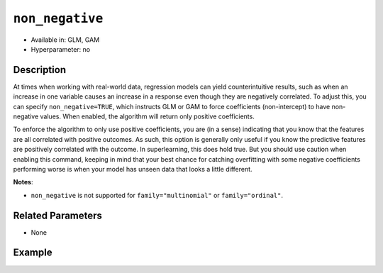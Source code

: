 ``non_negative``
----------------

- Available in: GLM, GAM
- Hyperparameter: no

Description
~~~~~~~~~~~

At times when working with real-world data, regression models can yield counterintuitive results, such as when an increase in one variable causes an increase in a response even though they are negatively correlated. To adjust this, you can specify ``non_negative=TRUE``, which instructs GLM or GAM to force coefficients (non-intercept) to have non-negative values. When enabled, the algorithm will return only positive coefficients. 

To enforce the algorithm to only use positive coefficients, you are (in a sense) indicating that you know that the features are all correlated with positive outcomes. As such, this option is generally only useful if you know the predictive features are positively correlated with the outcome. In superlearning, this does hold true. But you should use caution when enabling this command, keeping in mind that your best chance for catching overfitting with some negative coefficients performing worse is when your model has unseen data that looks a little different. 

**Notes**:

- ``non_negative`` is not supported for ``family="multinomial"`` or ``family="ordinal"``.

Related Parameters
~~~~~~~~~~~~~~~~~~

- None

Example
~~~~~~~

.. tabs::
   .. code-tab:: r R

		library(h2o)
		h2o.init()
		# import the airlines dataset:
		# This dataset is used to classify whether a flight will be delayed 'YES' or not "NO"
		# original data can be found at http://www.transtats.bts.gov/
		airlines <-  h2o.importFile("http://s3.amazonaws.com/h2o-public-test-data/smalldata/airlines/allyears2k_headers.zip")

		# convert columns to factors
		airlines["Year"] <- as.factor(airlines["Year"])
		airlines["Month"] <- as.factor(airlines["Month"])
		airlines["DayOfWeek"] <- as.factor(airlines["DayOfWeek"])
		airlines["Cancelled"] <- as.factor(airlines["Cancelled"])
		airlines['FlightNum'] <- as.factor(airlines['FlightNum'])

		# set the predictor names and the response column name
		predictors <- c("Origin", "Dest", "Year", "UniqueCarrier", "DayOfWeek", "Month", "Distance", "FlightNum")
		response <- "IsDepDelayed"

		# split into train and validation
		airlines_splits <- h2o.splitFrame(data =  airlines, ratios = 0.8)
		train <- airlines_splits[[1]]
		valid <- airlines_splits[[2]]

		# try using the `non_negative` parameter:
		airlines_glm <- h2o.glm(family = 'binomial', x = predictors, y = response, training_frame = train,
		                        validation_frame = valid, 
		                        non_negative = TRUE)

		# print the AUC for the validation data
		print(h2o.auc(airlines_glm, valid = TRUE))

   .. code-tab:: python

		import h2o
		from h2o.estimators.glm import H2OGeneralizedLinearEstimator
		h2o.init()

		# import the airlines dataset:
		# This dataset is used to classify whether a flight will be delayed 'YES' or not "NO"
		# original data can be found at http://www.transtats.bts.gov/
		airlines= h2o.import_file("https://s3.amazonaws.com/h2o-public-test-data/smalldata/airlines/allyears2k_headers.zip")

		# convert columns to factors
		airlines["Year"]= airlines["Year"].asfactor()
		airlines["Month"]= airlines["Month"].asfactor()
		airlines["DayOfWeek"] = airlines["DayOfWeek"].asfactor()
		airlines["Cancelled"] = airlines["Cancelled"].asfactor()
		airlines['FlightNum'] = airlines['FlightNum'].asfactor()

		# set the predictor names and the response column name
		predictors = ["Origin", "Dest", "Year", "UniqueCarrier", "DayOfWeek", "Month", "Distance", "FlightNum"]
		response = "IsDepDelayed"

		# split into train and validation sets
		train, valid= airlines.split_frame(ratios = [.8])

		# try using the `non_negative` parameter:
		# set to 'True', so only positive coefficients are returned
		# initialize your estimator
		airlines_glm = H2OGeneralizedLinearEstimator(family = 'binomial', non_negative = True)

		# then train your model
		airlines_glm.train(x = predictors, y = response, training_frame = train, validation_frame = valid)

		# print the auc for the validation data
		print(airlines_glm.auc(valid=True))
